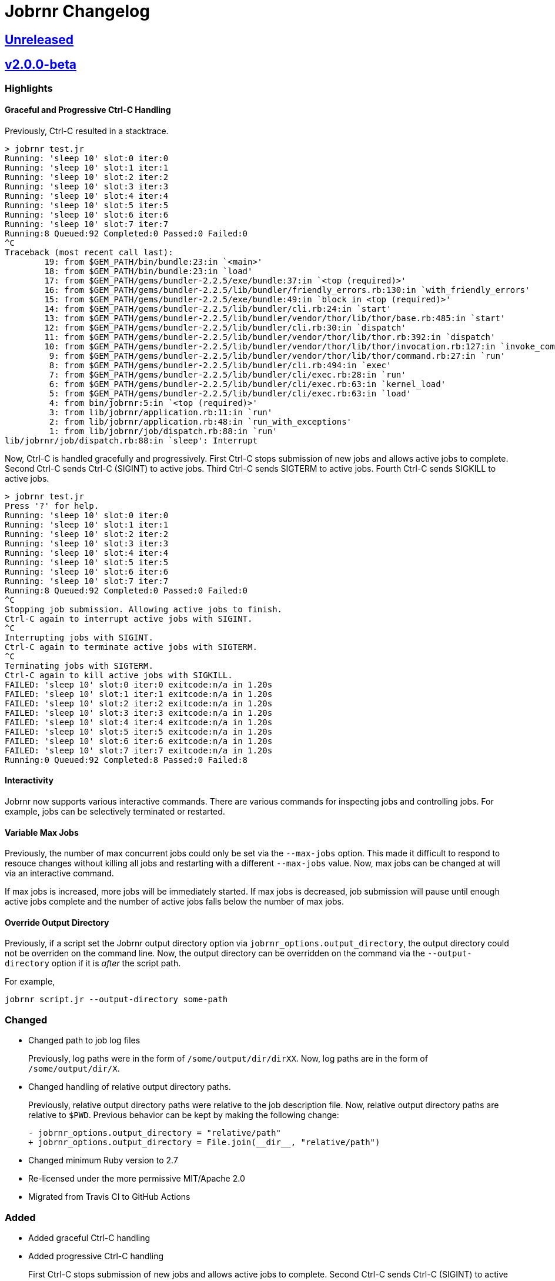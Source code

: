 = Jobrnr Changelog

:github: https://github.com/rfdonnelly/jobrnr
:compare: {github}/compare
:commits: {github}/commits
:latest: v2.0.0-beta
:ellipses: \...
:unreleased: {compare}/{latest}{ellipses}master[Unreleased]
:v2_0_0_beta: {compare}/v1.0.0{ellipses}v2.0.0-beta[v2.0.0-beta]
:v1_1_0: {compare}/v1.0.0{ellipses}v1.1.0[v1.1.0]
:v1_0_0: {commits}/v1.0.0[v1.0.0]

== {unreleased}

== {v2_0_0_beta}

=== Highlights

==== Graceful and Progressive Ctrl-C Handling

Previously, Ctrl-C resulted in a stacktrace.

[listing]
----
> jobrnr test.jr
Running: 'sleep 10' slot:0 iter:0
Running: 'sleep 10' slot:1 iter:1
Running: 'sleep 10' slot:2 iter:2
Running: 'sleep 10' slot:3 iter:3
Running: 'sleep 10' slot:4 iter:4
Running: 'sleep 10' slot:5 iter:5
Running: 'sleep 10' slot:6 iter:6
Running: 'sleep 10' slot:7 iter:7
Running:8 Queued:92 Completed:0 Passed:0 Failed:0
^C
Traceback (most recent call last):
        19: from $GEM_PATH/bin/bundle:23:in `<main>'
        18: from $GEM_PATH/bin/bundle:23:in `load'
        17: from $GEM_PATH/gems/bundler-2.2.5/exe/bundle:37:in `<top (required)>'
        16: from $GEM_PATH/gems/bundler-2.2.5/lib/bundler/friendly_errors.rb:130:in `with_friendly_errors'
        15: from $GEM_PATH/gems/bundler-2.2.5/exe/bundle:49:in `block in <top (required)>'
        14: from $GEM_PATH/gems/bundler-2.2.5/lib/bundler/cli.rb:24:in `start'
        13: from $GEM_PATH/gems/bundler-2.2.5/lib/bundler/vendor/thor/lib/thor/base.rb:485:in `start'
        12: from $GEM_PATH/gems/bundler-2.2.5/lib/bundler/cli.rb:30:in `dispatch'
        11: from $GEM_PATH/gems/bundler-2.2.5/lib/bundler/vendor/thor/lib/thor.rb:392:in `dispatch'
        10: from $GEM_PATH/gems/bundler-2.2.5/lib/bundler/vendor/thor/lib/thor/invocation.rb:127:in `invoke_command'
         9: from $GEM_PATH/gems/bundler-2.2.5/lib/bundler/vendor/thor/lib/thor/command.rb:27:in `run'
         8: from $GEM_PATH/gems/bundler-2.2.5/lib/bundler/cli.rb:494:in `exec'
         7: from $GEM_PATH/gems/bundler-2.2.5/lib/bundler/cli/exec.rb:28:in `run'
         6: from $GEM_PATH/gems/bundler-2.2.5/lib/bundler/cli/exec.rb:63:in `kernel_load'
         5: from $GEM_PATH/gems/bundler-2.2.5/lib/bundler/cli/exec.rb:63:in `load'
         4: from bin/jobrnr:5:in `<top (required)>'
         3: from lib/jobrnr/application.rb:11:in `run'
         2: from lib/jobrnr/application.rb:48:in `run_with_exceptions'
         1: from lib/jobrnr/job/dispatch.rb:88:in `run'
lib/jobrnr/job/dispatch.rb:88:in `sleep': Interrupt
----

Now, Ctrl-C is handled gracefully and progressively.
First Ctrl-C stops submission of new jobs and allows active jobs to complete.
Second Ctrl-C sends Ctrl-C (SIGINT) to active jobs.
Third Ctrl-C sends SIGTERM to active jobs.
Fourth Ctrl-C sends SIGKILL to active jobs.

[listing]
----
> jobrnr test.jr
Press '?' for help.
Running: 'sleep 10' slot:0 iter:0
Running: 'sleep 10' slot:1 iter:1
Running: 'sleep 10' slot:2 iter:2
Running: 'sleep 10' slot:3 iter:3
Running: 'sleep 10' slot:4 iter:4
Running: 'sleep 10' slot:5 iter:5
Running: 'sleep 10' slot:6 iter:6
Running: 'sleep 10' slot:7 iter:7
Running:8 Queued:92 Completed:0 Passed:0 Failed:0
^C
Stopping job submission. Allowing active jobs to finish.
Ctrl-C again to interrupt active jobs with SIGINT.
^C
Interrupting jobs with SIGINT.
Ctrl-C again to terminate active jobs with SIGTERM.
^C
Terminating jobs with SIGTERM.
Ctrl-C again to kill active jobs with SIGKILL.
FAILED: 'sleep 10' slot:0 iter:0 exitcode:n/a in 1.20s
FAILED: 'sleep 10' slot:1 iter:1 exitcode:n/a in 1.20s
FAILED: 'sleep 10' slot:2 iter:2 exitcode:n/a in 1.20s
FAILED: 'sleep 10' slot:3 iter:3 exitcode:n/a in 1.20s
FAILED: 'sleep 10' slot:4 iter:4 exitcode:n/a in 1.20s
FAILED: 'sleep 10' slot:5 iter:5 exitcode:n/a in 1.20s
FAILED: 'sleep 10' slot:6 iter:6 exitcode:n/a in 1.20s
FAILED: 'sleep 10' slot:7 iter:7 exitcode:n/a in 1.20s
Running:0 Queued:92 Completed:8 Passed:0 Failed:8
----

==== Interactivity

Jobrnr now supports various interactive commands.
There are various commands for inspecting jobs and controlling jobs.
For example, jobs can be selectively terminated or restarted.

==== Variable Max Jobs

Previously, the number of max concurrent jobs could only be set via the `--max-jobs` option.
This made it difficult to respond to resouce changes without killing all jobs and restarting with a different `--max-jobs` value.
Now, max jobs can be changed at will via an interactive command.

If max jobs is increased, more jobs will be immediately started.
If max jobs is decreased, job submission will pause until enough active jobs complete and the number of active jobs falls below the number of max jobs.

==== Override Output Directory

Previously, if a script set the Jobrnr output directory option via `jobrnr_options.output_directory`, the output directory could not be overriden on the command line.
Now, the output directory can be overridden on the command via the `--output-directory` option if it is _after_ the script path.

For example,

 jobrnr script.jr --output-directory some-path

=== Changed

* Changed path to job log files
+
Previously, log paths were in the form of `/some/output/dir/dirXX`.
Now, log paths are in the form of `/some/output/dir/X`.

* Changed handling of relative output directory paths.
+
Previously, relative output directory paths were relative to the job description file.
Now, relative output directory paths are relative to `$PWD`.
Previous behavior can be kept by making the following change:
+
[source,diff]
----
- jobrnr_options.output_directory = "relative/path"
+ jobrnr_options.output_directory = File.join(__dir__, "relative/path")
----

* Changed minimum Ruby version to 2.7

* Re-licensed under the more permissive MIT/Apache 2.0

* Migrated from Travis CI to GitHub Actions

=== Added

* Added graceful Ctrl-C handling

* Added progressive Ctrl-C handling
+
First Ctrl-C stops submission of new jobs and allows active jobs to complete.
Second Ctrl-C sends Ctrl-C (SIGINT) to active jobs.
Third Ctrl-C sends SIGTERM to active jobs.
Fourth Ctrl-C sends SIGKILL to active jobs.

* Added support for interactively modifying max jobs (`--max-jobs`) at runtime

* Added ability for the `--output-directory` option to override the value set by the job description via `jobrnr_options.output_directory`
* Added slot and exit code to job messages

* Added documentation for setting the output directory via the job description.
* Added documentation for job command string handling including seed substitution.

* Added `--dry-run` option

=== Fixed

* Fixed typo of `--verbose` option
* Fixed missing `--version` option
* Fixed coloring output when STDOUT is not a TTY
* Fixed a job repeat value of `0` causes an infinite loop

=== Removed

* Removed dependency on `ronn`

== {v1_1_0}

=== Added

* Added the `--no-recycle` option which prevents recycling of logs.

=== Fixed

* Fixed `Fixnum` deprecation warnings for Ruby >=2.4
* Fixed stacktrace when running jobrnr without arguments

== {v1_0_0}

Initial release.
